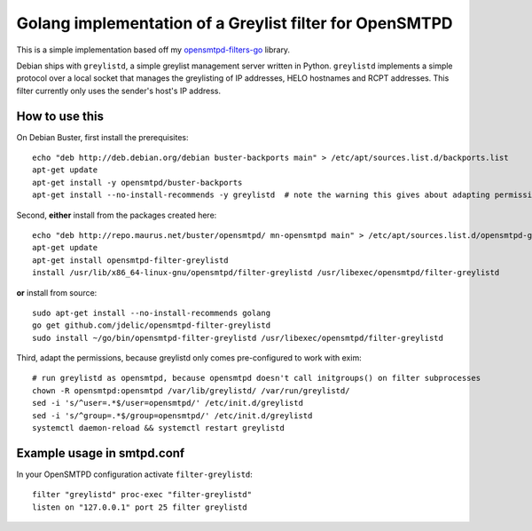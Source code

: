 Golang implementation of a Greylist filter for OpenSMTPD
========================================================

This is a simple implementation based off my
`opensmtpd-filters-go <osfgo_>`__ library.

Debian ships with ``greylistd``, a simple greylist management server written in
Python. ``greylistd`` implements a simple protocol over a local socket that 
manages the greylisting of IP addresses, HELO hostnames and RCPT addresses. 
This filter currently only uses the sender's host's IP address.


How to use this
---------------

On Debian Buster, first install the prerequisites:

::

    echo "deb http://deb.debian.org/debian buster-backports main" > /etc/apt/sources.list.d/backports.list
    apt-get update
    apt-get install -y opensmtpd/buster-backports
    apt-get install --no-install-recommends -y greylistd  # note the warning this gives about adapting permissions for your local MTA

Second, **either** install from the packages created here:

::

    echo "deb http://repo.maurus.net/buster/opensmtpd/ mn-opensmtpd main" > /etc/apt/sources.list.d/opensmtpd-greylistd.list
    apt-get update
    apt-get install opensmtpd-filter-greylistd
    install /usr/lib/x86_64-linux-gnu/opensmtpd/filter-greylistd /usr/libexec/opensmtpd/filter-greylistd
   
**or** install from source:

:: 

    sudo apt-get install --no-install-recommends golang
    go get github.com/jdelic/opensmtpd-filter-greylistd
    sudo install ~/go/bin/opensmtpd-filter-greylistd /usr/libexec/opensmtpd/filter-greylistd


Third, adapt the permissions, because greylistd only comes pre-configured to work with exim:
    
::

    # run greylistd as opensmtpd, because opensmtpd doesn't call initgroups() on filter subprocesses
    chown -R opensmtpd:opensmtpd /var/lib/greylistd/ /var/run/greylistd/
    sed -i 's/^user=.*$/user=opensmtpd/' /etc/init.d/greylistd
    sed -i 's/^group=.*$/group=opensmtpd/' /etc/init.d/greylistd
    systemctl daemon-reload && systemctl restart greylistd


Example usage in smtpd.conf
---------------------------

In your OpenSMTPD configuration activate ``filter-greylistd``:

::

    filter "greylistd" proc-exec "filter-greylistd"
    listen on "127.0.0.1" port 25 filter greylistd


.. _osfgo: https://github.com/jdelic/opensmtpd-filters-go
